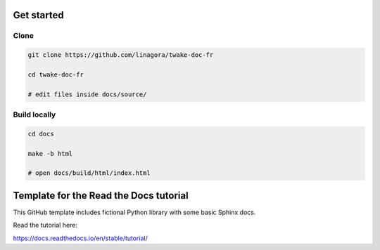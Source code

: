 Get started
=======================================

Clone
------

.. code-block:: bash

  git clone https://github.com/linagora/twake-doc-fr
  
  cd twake-doc-fr
  
  # edit files inside docs/source/


Build locally
------

.. code-block:: bash
  
  cd docs

  make -b html

  # open docs/build/html/index.html







Template for the Read the Docs tutorial
=======================================

This GitHub template includes fictional Python library
with some basic Sphinx docs.

Read the tutorial here:

https://docs.readthedocs.io/en/stable/tutorial/
